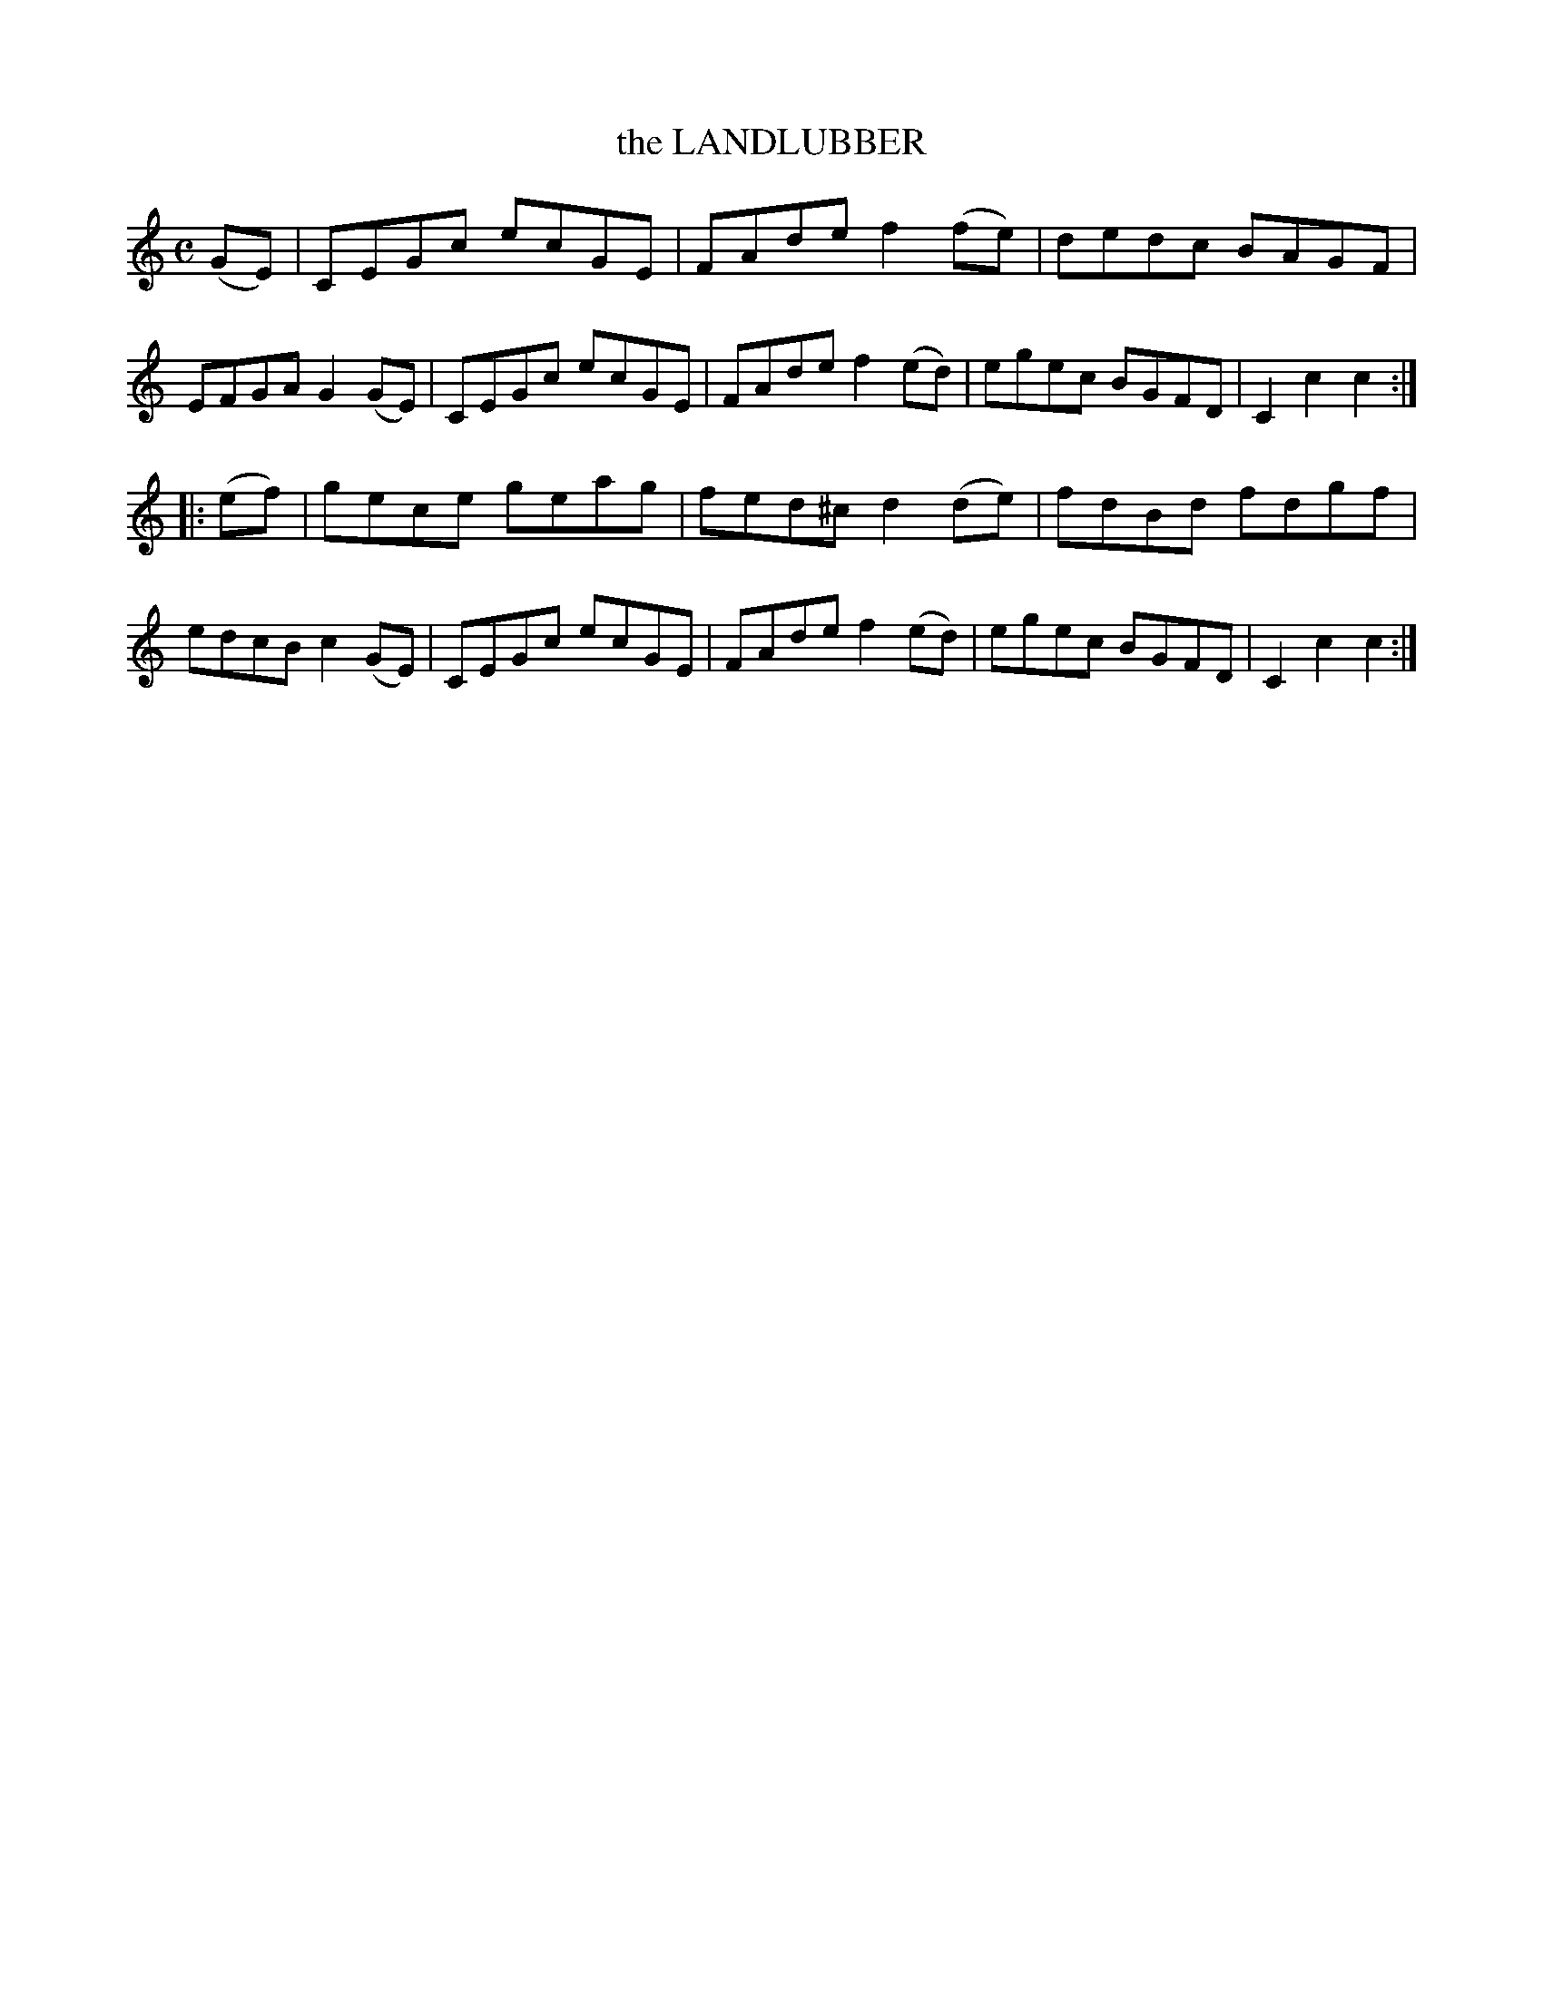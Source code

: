 X: 3356
T: the LANDLUBBER
%R: reel, hornpipe
B: James Kerr "Merry Melodies" v.3 p.39 #356
Z: 2016 John Chambers <jc:trillian.mit.edu>
M: C
L: 1/8
K: C
(GE) |\
CEGc ecGE | FAde f2(fe) |\
dedc BAGF | EFGA G2(GE) |\
CEGc ecGE | FAde f2(ed) |\
egec BGFD | C2c2 c2 :|
|: (ef) |\
gece geag | fed^c d2(de) |\
fdBd fdgf | edcB c2(GE) |\
CEGc ecGE | FAde f2(ed) |\
egec BGFD | C2c2 c2 :|
